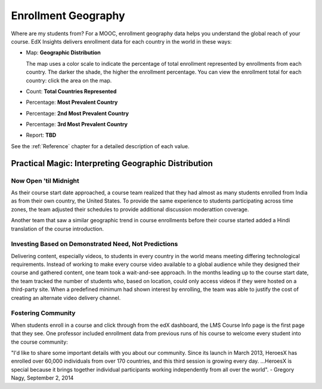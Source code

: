 .. _Enrollment_Geography:

#############################
Enrollment Geography
#############################

Where are my students from? For a MOOC, enrollment geography data helps you
understand the global reach of your course. EdX Insights delivers enrollment
data for each country in the world in these ways:

* Map: **Geographic Distribution** 

  The map uses a color scale to indicate the percentage of total enrollment 
  represented by enrollments from each country. The darker the shade,
  the higher the enrollment percentage. You can view the enrollment total for
  each country: click the area on the map.

* Count: **Total Countries Represented**

* Percentage: **Most Prevalent Country** 

* Percentage: **2nd Most Prevalent Country** 

* Percentage: **3rd Most Prevalent Country** 

* Report: **TBD** 

.. the downloadable report will have country/total/percentage 

  To download the %%name report in a comma-separated value file, click
  **Download CSV**.

See the :ref:`Reference` chapter for a detailed description of each value.

*****************************************************
Practical Magic: Interpreting Geographic Distribution
*****************************************************

=========================
Now Open 'til Midnight
=========================

As their course start date approached, a course team realized that they had
almost as many students enrolled from India as from their own country, the
United States. To provide the same experience to students participating across
time zones, the team adjusted their schedules to provide additional discussion
moderattion coverage.

Another team that saw a similar geographic trend in course enrollments before
their course started added a Hindi translation of the course introduction.

.. is that right Victor? I think that was your story

=======================================================
Investing Based on Demonstrated Need, Not Predictions
=======================================================

Delivering content, especially videos, to students in every country in the
world means meeting differing technological requirements. Instead of working to
make every course video available to a global audience while they designed
their course and gathered content, one team took a wait-and-see approach. In
the months leading up to the course start date, the team tracked the number of
students who, based on location, could only access videos if they were hosted
on a third-party site. When a predefined minimum had shown interest by
enrolling, the team was able to justify the cost of creating an alternate video
delivery channel.

============================
Fostering Community
============================

When students enroll in a course and click through from the edX dashboard, the
LMS Course Info page is the first page that they see. One professor included
enrollment data from previous runs of his course to welcome every student into
the course community:

"I'd like to share some important details with you about our community. Since
its launch in March 2013, HeroesX has enrolled over 60,000 individuals from
over 170 countries, and this third session is growing every day. ...HeroesX is
special because it brings together individual participants working
independently from all over the world".
- Gregory Nagy, September 2, 2014